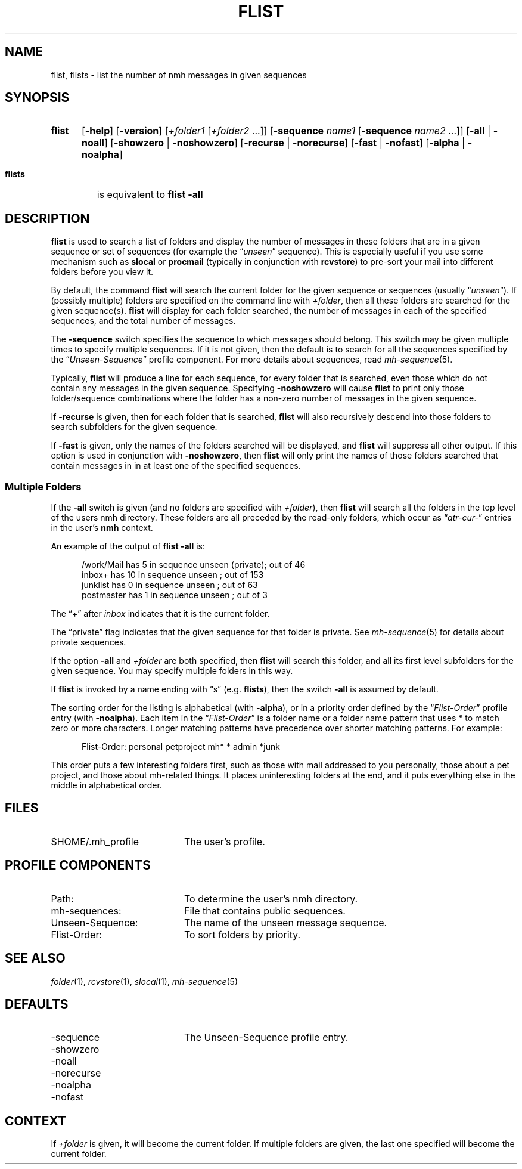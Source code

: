 .TH FLIST %manext1% 1999-04-30 "%nmhversion%"
.
.\" %nmhwarning%
.
.SH NAME
flist, flists \- list the number of nmh messages in given sequences
.SH SYNOPSIS
.HP 5
.na
.B flist
.RB [ \-help ]
.RB [ \-version ]
.RI [ +folder1
.RI [ +folder2
\&...]]
.RB [ \-sequence
.I name1
.RB [ \-sequence
.I name2
\&...]]
.RB [ \-all " | " \-noall ]
.RB [ \-showzero " | " \-noshowzero ]
.RB [ \-recurse " | " \-norecurse ]
.RB [ \-fast " | " \-nofast ]
.RB [ \-alpha " | " \-noalpha ]
.PP
.HP 5
.B flists
is equivalent to
.B flist
.B \-all
.ad
.SH DESCRIPTION
.B flist
is used to search a list of folders and display the number
of messages in these folders that are in a given sequence or set of
sequences (for example the
.RI \*(lq unseen \*(rq
sequence).  This is especially
useful if you use some mechanism such as
.B slocal
or
.B procmail
(typically in conjunction with
.BR rcvstore )
to pre-sort your mail into different folders before you view it.
.PP
By default, the command
.B flist
will search the current folder for the given sequence or sequences (usually
.RI \*(lq unseen \*(rq).
If (possibly multiple) folders are specified on the command line with
.IR +folder ,
then all these folders are searched for the given sequence(s).
.B flist
will display for each folder searched, the number of messages in each of the
specified sequences, and the total number of messages.
.PP
The
.B \-sequence
switch specifies the sequence to which messages should belong.
This switch may be given multiple times to specify multiple sequences.
If it is not given, then the default is to search
for all the sequences specified by the
.RI \*(lq Unseen-Sequence \*(rq
profile component.  For more details about sequences, read
.IR mh\-sequence (5).
.PP
Typically,
.B flist
will produce a line for each sequence, for every folder that is searched,
even those which do not contain any messages in the given sequence.
Specifying
.B \-noshowzero
will cause
.B flist
to print only those folder/sequence combinations where the folder has a
non-zero number of messages in the given sequence.
.PP
If
.B \-recurse
is given, then for each folder that is searched,
.B flist
will also recursively descend into those folders to search subfolders
for the given sequence.
.PP
If
.B \-fast
is given, only the names of the folders searched will be displayed, and
.B flist
will suppress all other output.  If this option is used in conjunction with
.BR \-noshowzero ,
then
.B flist
will only print the names of those folders searched that contain messages in
in at least one of the specified sequences.
.SS "Multiple Folders"
If the
.B \-all
switch is given (and no folders are specified with
.IR +folder ),
then
.B flist
will search all the folders in the top
level of the users nmh directory.  These folders are all preceded by
the read-only folders, which occur as
.RI \*(lq atr\-cur\- \*(rq
entries in the user's
.B nmh
context.
.PP
An example of the output of
.B flist
.B \-all
is:
.PP
.RS 5
.nf
/work/Mail  has  5 in sequence unseen (private); out of  46
inbox+      has 10 in sequence unseen          ; out of 153
junklist    has  0 in sequence unseen          ; out of  63
postmaster  has  1 in sequence unseen          ; out of   3
.fi
.RE
.PP
The \*(lq+\*(rq after
.I inbox
indicates that it is the current folder.
.PP
The \*(lqprivate\*(rq flag indicates that the given sequence for
that folder is private.  See
.IR mh\-sequence (5)
for details about private sequences.
.PP
If the option
.B \-all
and
.I +folder
are both specified, then
.B flist
will search this folder, and all its first level subfolders for the
given sequence.  You may specify multiple folders in this way.
.PP
If
.B flist
is invoked by a name ending with \*(lqs\*(rq
(e.g.
.BR flists ),
then the switch
.B \-all
is assumed by default.
.PP
The sorting order for the listing is alphabetical (with
.BR \-alpha ),
or in a priority order defined by the
.RI \*(lq Flist-Order \*(rq
profile entry (with
.BR \-noalpha ).
Each item in the
.RI \*(lq Flist-Order \*(rq
is a folder name or a
folder name pattern that uses * to match zero or more characters.
Longer matching patterns have precedence over shorter matching patterns.
For example:
.PP
.RS 5
.nf
Flist-Order: personal petproject mh* * admin *junk
.fi
.RE
.PP
This order puts a few interesting folders first, such as those with mail
addressed to you personally, those about a pet project, and those about
mh-related things.  It places uninteresting folders at the end, and it
puts everything else in the middle in alphabetical order.
.SH FILES
.TP 20
$HOME/.mh_profile
The user's profile.
.SH "PROFILE COMPONENTS"
.PD 0
.TP 20
Path:
To determine the user's nmh directory.
.TP
mh-sequences:
File that contains public sequences.
.TP
Unseen-Sequence:
The name of the unseen message sequence.
.TP
Flist-Order:
To sort folders by priority.
.PD
.SH "SEE ALSO"
.IR folder (1),
.IR rcvstore (1),
.IR slocal (1),
.IR mh\-sequence (5)
.SH DEFAULTS
.PD 0
.TP 20
-sequence
The Unseen-Sequence profile entry.
.TP
\-showzero
.TP
\-noall
.TP
\-norecurse
.TP
\-noalpha
.TP
\-nofast
.PD
.SH CONTEXT
If
.I +folder
is given, it will become the current folder.
If multiple folders are given, the last one specified will
become the current folder.
